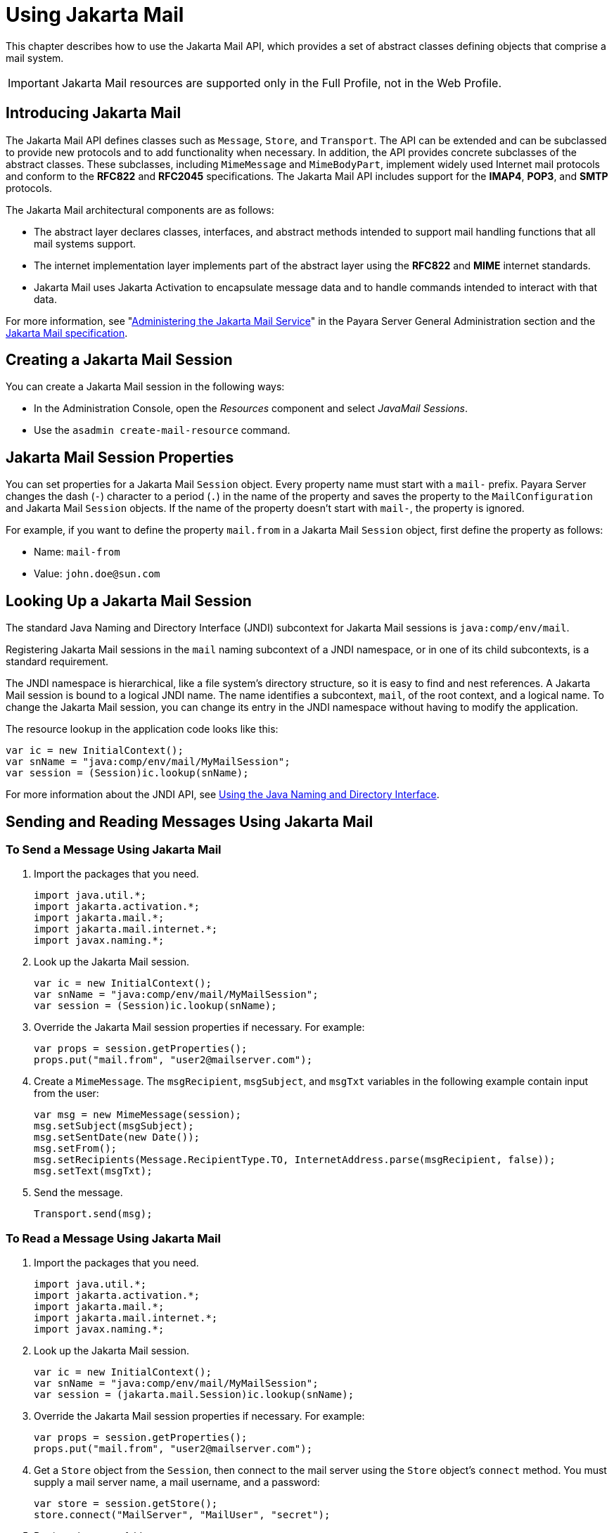 [[using-jakarta-mail-api]]
= Using Jakarta Mail
:ordinal: 20

This chapter describes how to use the Jakarta Mail API, which provides a set of abstract classes defining objects that comprise a mail system.

IMPORTANT: Jakarta Mail resources are supported only in the Full Profile, not in the Web Profile.

[[introducing-jakarta-mail]]
== Introducing Jakarta Mail

The Jakarta Mail API defines classes such as `Message`, `Store`, and `Transport`. The API can be extended and can be subclassed to provide new protocols and to add functionality when necessary. In addition, the API provides concrete subclasses of the abstract classes. These subclasses, including `MimeMessage` and `MimeBodyPart`, implement widely
used Internet mail protocols and conform to the *RFC822* and *RFC2045* specifications. The Jakarta Mail API includes support for the *IMAP4*, *POP3*, and *SMTP* protocols.

The Jakarta Mail architectural components are as follows:

* The abstract layer declares classes, interfaces, and abstract methods intended to support mail handling functions that all mail systems support.
* The internet implementation layer implements part of the abstract layer using the *RFC822* and *MIME* internet standards.
* Jakarta Mail uses Jakarta Activation to encapsulate message data and to handle commands intended to interact with that data.

For more information, see "xref:Technical Documentation/Payara Server Documentation/General Administration/Administering the Jakarta Mail Service.adoc[Administering the Jakarta Mail Service]" in the Payara Server General Administration section and the https://jakarta.ee/specifications/mail[Jakarta Mail specification].

[[creating-a-jakarta-mail-session]]
== Creating a Jakarta Mail Session

You can create a Jakarta Mail session in the following ways:

* In the Administration Console, open the _Resources_ component and select _JavaMail Sessions_.
* Use the `asadmin create-mail-resource` command.

[[jakarta-mail-session-properties]]
== Jakarta Mail Session Properties

You can set properties for a Jakarta Mail `Session` object. Every property name must start with a `mail-` prefix. Payara Server changes the dash (`-`) character to a period (`.`) in the name of the property and saves the property to the `MailConfiguration` and Jakarta Mail `Session` objects. If the name of the property doesn't start with `mail-`, the property is ignored.

For example, if you want to define the property `mail.from` in a Jakarta Mail `Session` object, first define the property as follows:

* Name:  `mail-from`
* Value: `john.doe@sun.com`

[[looking-up-a-jakarta-mail-session]]
== Looking Up a Jakarta Mail Session

The standard Java Naming and Directory Interface (JNDI) subcontext for Jakarta Mail sessions is `java:comp/env/mail`.

Registering Jakarta Mail sessions in the `mail` naming subcontext of a JNDI namespace, or in one of its child subcontexts, is a standard requirement.

The JNDI namespace is hierarchical, like a file system's directory structure, so it is easy to find and nest references. A Jakarta Mail session is bound to a logical JNDI name. The name identifies a subcontext, `mail`, of the root context, and a logical name. To change the Jakarta Mail session, you can change its entry in the JNDI namespace without having to modify the application.

The resource lookup in the application code looks like this:

[source,java]
----
var ic = new InitialContext();
var snName = "java:comp/env/mail/MyMailSession";
var session = (Session)ic.lookup(snName);
----

For more information about the JNDI API, see xref:Technical Documentation/Application Development/Using the Java Naming and Directory Interface.adoc#using-a-custom-jndi.properties-file[Using the Java Naming and Directory Interface].

[[sending-and-reading-messages-using-jakarta-mail]]
== Sending and Reading Messages Using Jakarta Mail

[[to-send-a-message-using-jakarta-mail]]
=== To Send a Message Using Jakarta Mail

. Import the packages that you need.
+
[source,java]
----
import java.util.*;
import jakarta.activation.*;
import jakarta.mail.*;
import jakarta.mail.internet.*;
import javax.naming.*;
----

. Look up the Jakarta Mail session.
+
[source,java]
----
var ic = new InitialContext();
var snName = "java:comp/env/mail/MyMailSession";
var session = (Session)ic.lookup(snName);
----

. Override the Jakarta Mail session properties if necessary. For example:
+
[source,java]
----
var props = session.getProperties();
props.put("mail.from", "user2@mailserver.com");
----

. Create a `MimeMessage`. The `msgRecipient`, `msgSubject`, and `msgTxt` variables in the following example contain input from the user:
+
[source,java]
----
var msg = new MimeMessage(session);
msg.setSubject(msgSubject);
msg.setSentDate(new Date());
msg.setFrom();
msg.setRecipients(Message.RecipientType.TO, InternetAddress.parse(msgRecipient, false));
msg.setText(msgTxt);
----

. Send the message.
+
[source,java]
----
Transport.send(msg);
----

[[to-read-a-message-using-jakarta-mail]]
=== To Read a Message Using Jakarta Mail

. Import the packages that you need.
+
[source,java]
----
import java.util.*;
import jakarta.activation.*;
import jakarta.mail.*;
import jakarta.mail.internet.*;
import javax.naming.*;
----

. Look up the Jakarta Mail session.
+
[source,java]
----
var ic = new InitialContext();
var snName = "java:comp/env/mail/MyMailSession";
var session = (jakarta.mail.Session)ic.lookup(snName);
----

. Override the Jakarta Mail session properties if necessary. For example:
+
[source,java]
----
var props = session.getProperties();
props.put("mail.from", "user2@mailserver.com");
----

. Get a `Store` object from the `Session`, then connect to the mail server using the `Store` object's `connect` method. You must supply a mail server name, a mail username, and a password:
+
[source,java]
----
var store = session.getStore();
store.connect("MailServer", "MailUser", "secret");
----

. Retrieve the `INBOX` folder.
+
[source,java]
----
Folder folder = store.getFolder("INBOX");
----

. It is efficient to read the `Message` objects (which represent messages on the server) into an array or a collection.
+
[source,java]
----
Message[] messages = folder.getMessages();
----

[[using-application-scoped-jakarta-mail-resources]]
== Using Application-Scoped Jakarta Mail Resources

You can define an application-scoped Jakarta Mail or other resource for an enterprise application, web module, EJB module, connector module, or application client module by supplying a `payara-resources.xml` deployment descriptor file.

For more details, see "xref:Technical Documentation/Payara Server Documentation/Application Deployment/Deploying Applications.adoc#application-scoped-resources[Application-Scoped Resources]" in the Payara Server Application Deployment section.
